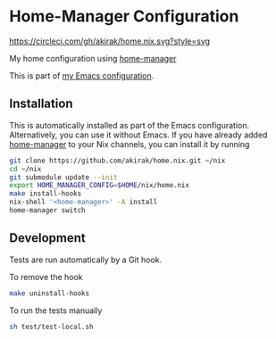 * Home-Manager Configuration
[[https://circleci.com/gh/akirak/home.nix][https://circleci.com/gh/akirak/home.nix.svg?style=svg]]

My home configuration using [[https://github.com/rycee/home-manager][home-manager]]

This is part of [[https://github.com/akirak/emacs.d][my Emacs configuration]].

** Installation
This is automatically installed as part of the Emacs configuration. Alternatively, you can use it without Emacs. If you have already added [[https://github.com/rycee/home-manager][home-manager]] to your Nix channels, you can install it by running

#+begin_src sh
  git clone https://github.com/akirak/home.nix.git ~/nix
  cd ~/nix
  git submodule update --init
  export HOME_MANAGER_CONFIG=$HOME/nix/home.nix
  make install-hooks
  nix-shell '<home-manager>' -A install
  home-manager switch
#+end_src

** Development
Tests are run automatically by a Git hook.

To remove the hook

#+begin_src sh
make uninstall-hooks
#+end_src

To run the tests manually

#+begin_src sh
sh test/test-local.sh
#+end_src
